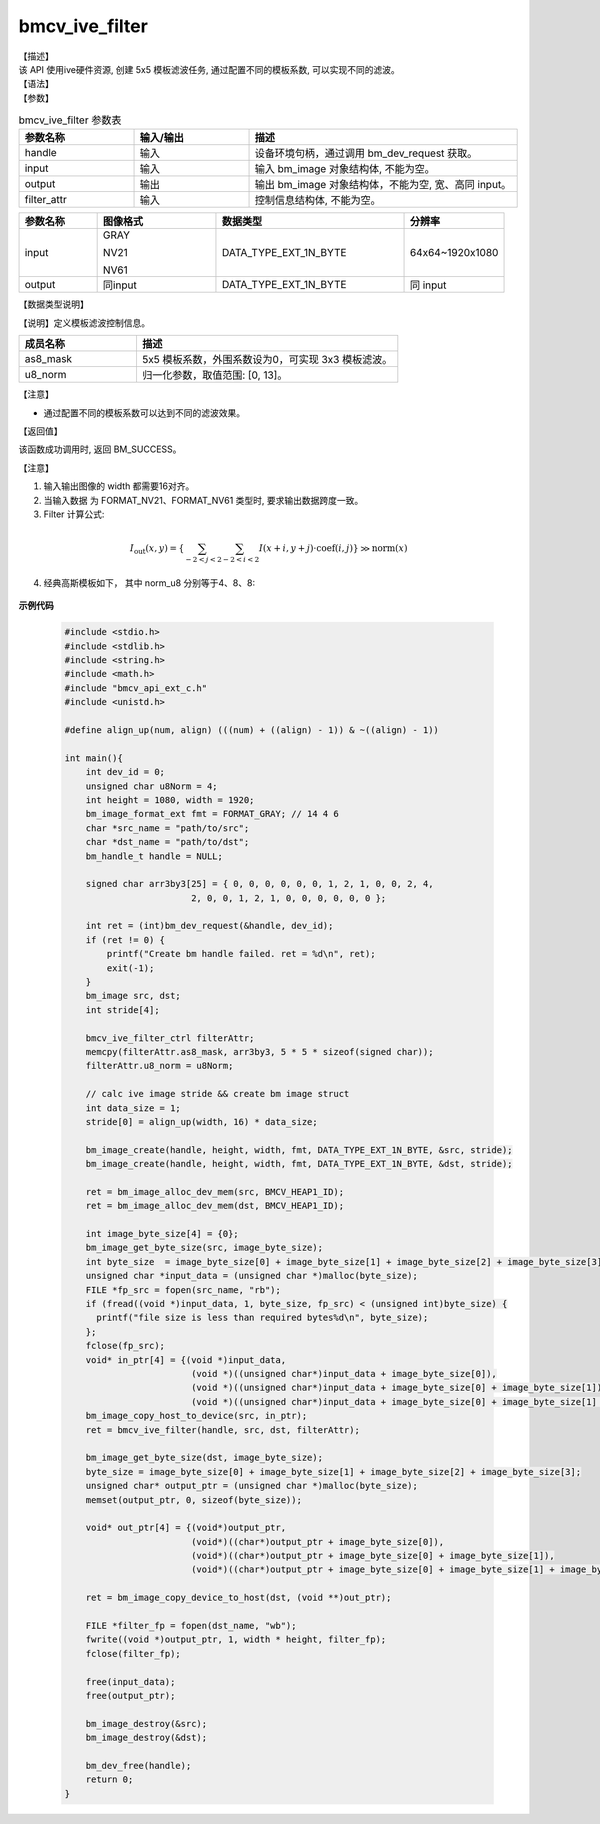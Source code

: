 bmcv_ive_filter
------------------------------

| 【描述】

| 该 API 使用ive硬件资源, 创建 5x5 模板滤波任务, 通过配置不同的模板系数, 可以实现不同的滤波。

| 【语法】

.. code-block:: c++
    :linenos:
    :lineno-start: 1
    :force:

    bm_status_t bmcv_ive_filter(
        bm_handle_t            handle,
        bm_image               input,
        bm_image               output,
        bmcv_ive_filter_ctrl   filter_attr);

| 【参数】

.. list-table:: bmcv_ive_filter 参数表
    :widths: 15 15 35

    * - **参数名称**
      - **输入/输出**
      - **描述**
    * - handle
      - 输入
      - 设备环境句柄，通过调用 bm_dev_request 获取。
    * - input
      - 输入
      - 输入 bm_image 对象结构体, 不能为空。
    * - output
      - 输出
      - 输出 bm_image 对象结构体，不能为空, 宽、高同 input。
    * - filter_attr
      - 输入
      - 控制信息结构体, 不能为空。

.. list-table::
    :widths: 25 38 60 32

    * - **参数名称**
      - **图像格式**
      - **数据类型**
      - **分辨率**
    * - input
      - GRAY

        NV21

        NV61
      - DATA_TYPE_EXT_1N_BYTE
      - 64x64~1920x1080
    * - output
      - 同input
      - DATA_TYPE_EXT_1N_BYTE
      - 同 input

| 【数据类型说明】

【说明】定义模板滤波控制信息。

.. code-block:: c++
    :linenos:
    :lineno-start: 1
    :force:

    typedef struct bmcv_ive_filter_ctrl_s{
        signed char as8_mask[25];
        unsigned char u8_norm;
    } bmcv_ive_filter_ctrl;

.. list-table::
    :widths: 45 100

    * - **成员名称**
      - **描述**
    * - as8_mask
      - 5x5 模板系数，外围系数设为0，可实现 3x3 模板滤波。
    * - u8_norm
      - 归一化参数，取值范围: [0, 13]。

【注意】

* 通过配置不同的模板系数可以达到不同的滤波效果。

| 【返回值】

该函数成功调用时, 返回 BM_SUCCESS。

【注意】

1. 输入输出图像的 width 都需要16对齐。

2. 当输入数据 为 FORMAT_NV21、FORMAT_NV61 类型时, 要求输出数据跨度一致。

3. Filter 计算公式:

  .. math::

    I_{\text{out}}(x, y) = \left\{ \sum_{-2 < j < 2} \sum_{-2 < i < 2} I(x+i, y+j) \cdot \text{coef}(i, j) \right\} \gg \text{norm}(x)

4. 经典高斯模板如下， 其中 norm_u8 分别等于4、8、8:

  .. raw:: latex

   \begin{align*}
   \hspace{2em} % 控制间隔
   \begin{bmatrix}
      0 & 0 & 0 & 0 & 0 \\
      0 & 1 & 2 & 1 & 0 \\
      0 & 2 & 4 & 2 & 0 \\
      0 & 1 & 2 & 1 & 0 \\
      0 & 0 & 0 & 0 & 0 \\
   \end{bmatrix}
   \hspace{5em} % 控制间隔
   \begin{bmatrix}
      1 & 2 & 3 & 2 & 1 \\
      2 & 5 & 6 & 5 & 2 \\
      3 & 6 & 8 & 6 & 3 \\
      2 & 5 & 6 & 5 & 2 \\
      1 & 2 & 3 & 2 & 1 \\
   \end{bmatrix}
   \times 3
   \hspace{3.5em} % 控制间隔
   \begin{bmatrix}
      1 & 4 & 7 & 4 & 1 \\
      4 & 16 & 26 & 16 & 4 \\
      7 & 26 & 41 & 26 & 7 \\
      4 & 16 & 26 & 16 & 4 \\
      1 & 4 & 7 & 4 & 1 \\
   \end{bmatrix}
   \end{align*}


**示例代码**

    .. code-block:: c

      #include <stdio.h>
      #include <stdlib.h>
      #include <string.h>
      #include <math.h>
      #include "bmcv_api_ext_c.h"
      #include <unistd.h>

      #define align_up(num, align) (((num) + ((align) - 1)) & ~((align) - 1))

      int main(){
          int dev_id = 0;
          unsigned char u8Norm = 4;
          int height = 1080, width = 1920;
          bm_image_format_ext fmt = FORMAT_GRAY; // 14 4 6
          char *src_name = "path/to/src";
          char *dst_name = "path/to/dst";
          bm_handle_t handle = NULL;

          signed char arr3by3[25] = { 0, 0, 0, 0, 0, 0, 1, 2, 1, 0, 0, 2, 4,
                              2, 0, 0, 1, 2, 1, 0, 0, 0, 0, 0, 0 };

          int ret = (int)bm_dev_request(&handle, dev_id);
          if (ret != 0) {
              printf("Create bm handle failed. ret = %d\n", ret);
              exit(-1);
          }
          bm_image src, dst;
          int stride[4];

          bmcv_ive_filter_ctrl filterAttr;
          memcpy(filterAttr.as8_mask, arr3by3, 5 * 5 * sizeof(signed char));
          filterAttr.u8_norm = u8Norm;

          // calc ive image stride && create bm image struct
          int data_size = 1;
          stride[0] = align_up(width, 16) * data_size;

          bm_image_create(handle, height, width, fmt, DATA_TYPE_EXT_1N_BYTE, &src, stride);
          bm_image_create(handle, height, width, fmt, DATA_TYPE_EXT_1N_BYTE, &dst, stride);

          ret = bm_image_alloc_dev_mem(src, BMCV_HEAP1_ID);
          ret = bm_image_alloc_dev_mem(dst, BMCV_HEAP1_ID);

          int image_byte_size[4] = {0};
          bm_image_get_byte_size(src, image_byte_size);
          int byte_size  = image_byte_size[0] + image_byte_size[1] + image_byte_size[2] + image_byte_size[3];
          unsigned char *input_data = (unsigned char *)malloc(byte_size);
          FILE *fp_src = fopen(src_name, "rb");
          if (fread((void *)input_data, 1, byte_size, fp_src) < (unsigned int)byte_size) {
            printf("file size is less than required bytes%d\n", byte_size);
          };
          fclose(fp_src);
          void* in_ptr[4] = {(void *)input_data,
                              (void *)((unsigned char*)input_data + image_byte_size[0]),
                              (void *)((unsigned char*)input_data + image_byte_size[0] + image_byte_size[1]),
                              (void *)((unsigned char*)input_data + image_byte_size[0] + image_byte_size[1] + image_byte_size[2])};
          bm_image_copy_host_to_device(src, in_ptr);
          ret = bmcv_ive_filter(handle, src, dst, filterAttr);

          bm_image_get_byte_size(dst, image_byte_size);
          byte_size = image_byte_size[0] + image_byte_size[1] + image_byte_size[2] + image_byte_size[3];
          unsigned char* output_ptr = (unsigned char *)malloc(byte_size);
          memset(output_ptr, 0, sizeof(byte_size));

          void* out_ptr[4] = {(void*)output_ptr,
                              (void*)((char*)output_ptr + image_byte_size[0]),
                              (void*)((char*)output_ptr + image_byte_size[0] + image_byte_size[1]),
                              (void*)((char*)output_ptr + image_byte_size[0] + image_byte_size[1] + image_byte_size[2])};

          ret = bm_image_copy_device_to_host(dst, (void **)out_ptr);

          FILE *filter_fp = fopen(dst_name, "wb");
          fwrite((void *)output_ptr, 1, width * height, filter_fp);
          fclose(filter_fp);

          free(input_data);
          free(output_ptr);

          bm_image_destroy(&src);
          bm_image_destroy(&dst);

          bm_dev_free(handle);
          return 0;
      }